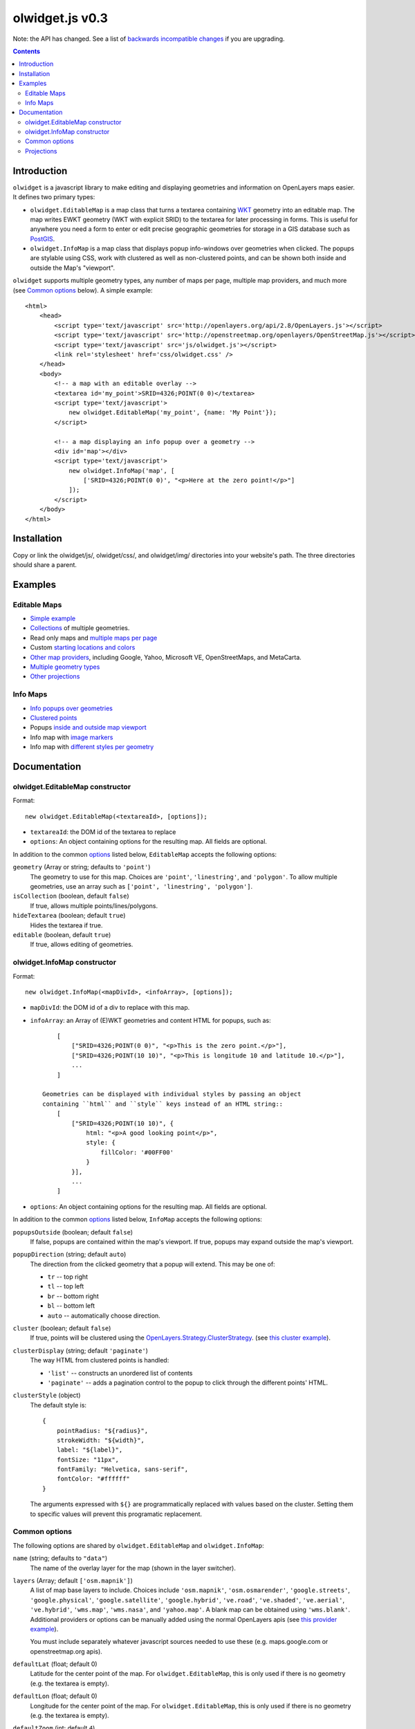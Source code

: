 olwidget.js v0.3
================

Note: the API has changed.  See a list of `backwards incompatible changes
<backwards_incompatible_changes.html>`_ if you are upgrading.

.. contents:: Contents

Introduction
~~~~~~~~~~~~

``olwidget`` is a javascript library to make editing and displaying geometries
and information on OpenLayers maps easier.  It defines two primary types:

* ``olwidget.EditableMap`` is a map class that turns a textarea containing `WKT
  <http://en.wikipedia.org/wiki/Well-known_text>`_ geometry into an editable
  map.  The map writes EWKT geometry (WKT with explicit SRID) to the textarea
  for later processing in forms.  This is useful for anywhere you need a form
  to enter or edit precise geographic geometries for storage in a GIS database
  such as `PostGIS <http://postgis.refractions.net/>`_.

* ``olwidget.InfoMap`` is a map class that displays popup info-windows over
  geometries when clicked.  The popups are stylable using CSS, work with
  clustered as well as non-clustered points, and can be shown both inside
  and outside the Map's "viewport".

``olwidget`` supports multiple geometry types, any number of maps per page,
multiple map providers, and much more (see `Common options`_ below).  A simple
example::

    <html>
        <head>
            <script type='text/javascript' src='http://openlayers.org/api/2.8/OpenLayers.js'></script>
            <script type='text/javascript' src='http://openstreetmap.org/openlayers/OpenStreetMap.js'></script>
            <script type='text/javascript' src='js/olwidget.js'></script>
            <link rel='stylesheet' href='css/olwidget.css' />
        </head>
        <body>
            <!-- a map with an editable overlay -->
            <textarea id='my_point'>SRID=4326;POINT(0 0)</textarea>
            <script type='text/javascript'>
                new olwidget.EditableMap('my_point', {name: 'My Point'});
            </script>

            <!-- a map displaying an info popup over a geometry -->
            <div id='map'></div>
            <script type='text/javascript'>
                new olwidget.InfoMap('map', [
                    ['SRID=4326;POINT(0 0)', "<p>Here at the zero point!</p>"]
                ]);
            </script>
        </body>
    </html>


Installation
~~~~~~~~~~~~

Copy or link the olwidget/js/, olwidget/css/, and olwidget/img/ directories
into your website's path.  The three directories should share a parent.

Examples
~~~~~~~~

Editable Maps
-------------
* `Simple example <examples/simple.html>`_
* `Collections <examples/collection.html>`_ of multiple geometries.
* Read only maps and `multiple maps per page <examples/read_only_and_multiple_maps.html>`_
* Custom `starting locations and colors <examples/custom_start_point_and_colors.html>`_
* `Other map providers <examples/other_providers.html>`_, including Google,
  Yahoo, Microsoft VE, OpenStreetMaps, and MetaCarta.
* `Multiple geometry types <examples/multiple_geometries.html>`_
* `Other projections <examples/other_projections.html>`_

Info Maps
---------
* `Info popups over geometries <examples/info_geometries.html>`_
* `Clustered points <examples/info_cluster.html>`_
* Popups `inside and outside map viewport <examples/info_inside_outside.html>`_
* Info map with `image markers <examples/info_markers.html>`_
* Info map with `different styles per geometry <examples/info_per_point_style.html>`_


Documentation
~~~~~~~~~~~~~

olwidget.EditableMap constructor
--------------------------------

Format::

    new olwidget.EditableMap(<textareaId>, [options]);

* ``textareaId``: the DOM id of the textarea to replace
* ``options``: An object containing options for the resulting map.  All fields
  are optional.  
  
In addition to the common options_ listed below, ``EditableMap``
accepts the following options:

``geometry`` (Array or string; defaults to ``'point'``)
    The geometry to use for this map.  Choices are ``'point'``,
    ``'linestring'``, and ``'polygon'``.  To allow multiple geometries, use an
    array such as ``['point', 'linestring', 'polygon']``.
``isCollection`` (boolean, default ``false``) 
    If true, allows multiple points/lines/polygons.
``hideTextarea`` (boolean; default ``true``) 
    Hides the textarea if true.
``editable`` (boolean, default ``true``) 
    If true, allows editing of geometries.

olwidget.InfoMap constructor
----------------------------

Format::

    new olwidget.InfoMap(<mapDivId>, <infoArray>, [options]);

* ``mapDivId``: the DOM id of a div to replace with this map.
* ``infoArray``: an Array of (E)WKT geometries and content HTML for popups, such as::
  
        [ 
            ["SRID=4326;POINT(0 0)", "<p>This is the zero point.</p>"],
            ["SRID=4326;POINT(10 10)", "<p>This is longitude 10 and latitude 10.</p>"],
            ...  
        ]

    Geometries can be displayed with individual styles by passing an object
    containing ``html`` and ``style`` keys instead of an HTML string::
        [
            ["SRID=4326;POINT(10 10)", {
                html: "<p>A good looking point</p>",
                style: {
                    fillColor: '#00FF00'
                }
            }],
            ...
        ]

* ``options``: An object containing options for the resulting map.  All fields
  are optional.

In addition to the common options_ listed below, ``InfoMap`` accepts the
following options:

``popupsOutside`` (boolean; default ``false``)
    If false, popups are contained within the map's viewport.  If true, popups
    may expand outside the map's viewport.
``popupDirection`` (string; default ``auto``)
    The direction from the clicked geometry that a popup will extend.  This may
    be one of:

    * ``tr`` -- top right
    * ``tl`` -- top left
    * ``br`` -- bottom right
    * ``bl`` -- bottom left
    * ``auto`` -- automatically choose direction.

``cluster`` (boolean; default ``false``)
    If true, points will be clustered using the `OpenLayers.Strategy.ClusterStrategy
    <http://dev.openlayers.org/releases/OpenLayers-2.7/doc/apidocs/files/OpenLayers/Strategy/Cluster-js.html>`_.
    (see `this cluster example <examples/info_cluster.html>`_).
``clusterDisplay`` (string; default ``'paginate'``)
    The way HTML from clustered points is handled:

    * ``'list'`` -- constructs an unordered list of contents
    * ``'paginate'`` -- adds a pagination control to the popup to click through
      the different points' HTML.

``clusterStyle`` (object)
    The default style is::

        { 
            pointRadius: "${radius}",
            strokeWidth: "${width}",
            label: "${label}",
            fontSize: "11px",
            fontFamily: "Helvetica, sans-serif",
            fontColor: "#ffffff" 
        }

    The arguments expressed with ``${}`` are programmatically replaced with
    values based on the cluster.  Setting them to specific values will prevent
    this programatic replacement.

.. _options:

Common options
--------------

The following options are shared by ``olwidget.EditableMap`` and
``olwidget.InfoMap``:

``name`` (string; defaults to ``"data"``) 
    The name of the overlay layer for the map (shown in the layer switcher).
``layers`` (Array; default ``['osm.mapnik']``) 
    A list of map base layers to include.  Choices include ``'osm.mapnik'``,
    ``'osm.osmarender'``, ``'google.streets'``, ``'google.physical'``,
    ``'google.satellite'``, ``'google.hybrid'``, ``'ve.road'``,
    ``'ve.shaded'``, ``'ve.aerial'``, ``'ve.hybrid'``, ``'wms.map'``,
    ``'wms.nasa'``, and ``'yahoo.map'``.  A blank map can be obtained using
    ``'wms.blank'``.  Additional providers or options can be manually added
    using the normal OpenLayers apis
    (see `this provider example <examples/other_providers.html>`_).

    You must include separately whatever javascript sources needed to use these
    (e.g.  maps.google.com or openstreetmap.org apis).
``defaultLat`` (float; default 0)
    Latitude for the center point of the map.  For ``olwidget.EditableMap``,
    this is only used if there is no geometry (e.g. the textarea is empty).
``defaultLon`` (float; default 0)
    Longitude for the center point of the map.  For ``olwidget.EditableMap``,
    this is only used if there is no geometry (e.g. the textarea is empty).
``defaultZoom`` (int; default ``4``) 
    The zoom level to use on the map.  For ``olwidget.EditableMap``,
    this is only used if there is no geometry (e.g. the textarea is empty).
``zoomToDataExtent`` (boolean; default ``true``) 
    If ``true``, the map will zoom to the extent of its vector data instead of
    ``defaultZoom``, ``defaultLat``, and ``defaultLon``.  If no vector data is
    present, the map will use the defaults.
``overlayStyle`` (object) 
    A list of style definitions for the geometry overlays.  See 
    `OpenLayers styling <http://docs.openlayers.org/library/feature_styling.html>`_.
``mapDivClass`` (string; default ``''``) 
    A CSS class name to add to the div which is created to contain the map.
``mapDivStyle`` (object, default ``{width: '600px', height: '400px'}``)  
    A set of CSS style definitions to apply to the div which is created to
    contain the map.
``mapOptions`` (object) 
    An object containing options for the OpenLayers Map constructor.
    Properties may include:

    * ``units``: (string) default ``'m'`` (meters)
    * ``projection``: (string) default ``"EPSG:900913"`` (the projection used
      by Google, OSM, Yahoo, and VirtualEarth -- See `Projections`_ below).
    * ``displayProjection``: (string) default ``"EPSG:4326"`` (the latitude
      and longitude we're all familiar with -- See `Projections`_ below).
    * ``maxResolution``: (float) default ``156543.0339``.  Value should be
      expressed in the projection specified in ``projection``.
    * ``maxExtent``: default ``[-20037508.34, -20037508.34, 20037508.34,
      20037508.34]``.  Values should be expressed in the projection specified
      in ``projection``.
    * ``controls``: (array of strings) default ``['LayerSwitcher',
      'Navigation', 'PanZoom', 'Attribution']``
      The strings should be `class names for map controls
      <http://dev.openlayers.org/releases/OpenLayers-2.8/doc/apidocs/files/OpenLayers/Control-js.html>`_,
      which will be instantiated without arguments.

    Any additional parameters available to the `OpenLayers.Map.Constructor
    <http://dev.openlayers.org/docs/files/OpenLayers/Map-js.html#OpenLayers.Map.Constructor>`_
    may be included, and will be passed directly.

Projections
-----------

``olwidget`` uses the projections given in ``mapOptions`` to determine the
input and output of WKT data.  By default, it expects incoming WKT data to use
``"EPSG:4326"`` (familiar latitudes and longitudes), which is transformed
internally to the map projection (by default, ``"EPSG:900913"``, the projection
used by OpenStreetMaps, Google, and others).  Currently, ``olwidget`` ignores
the SRID present in any initial WKT data, and uses the projection specified in
``mapOptions.displayProjection`` to read the data.

To change the projection used for WKT, define the
``mapOptions.displayProjection``.  For example, the following will use
``EPSG:900913`` for all WKT data in addition to map display::

    new olwidget.EditableMap('textareaId', {
        mapOptions: {
            projection: "EPSG:900913",
            displayProjection: "EPSG:900913"
        }
    });


